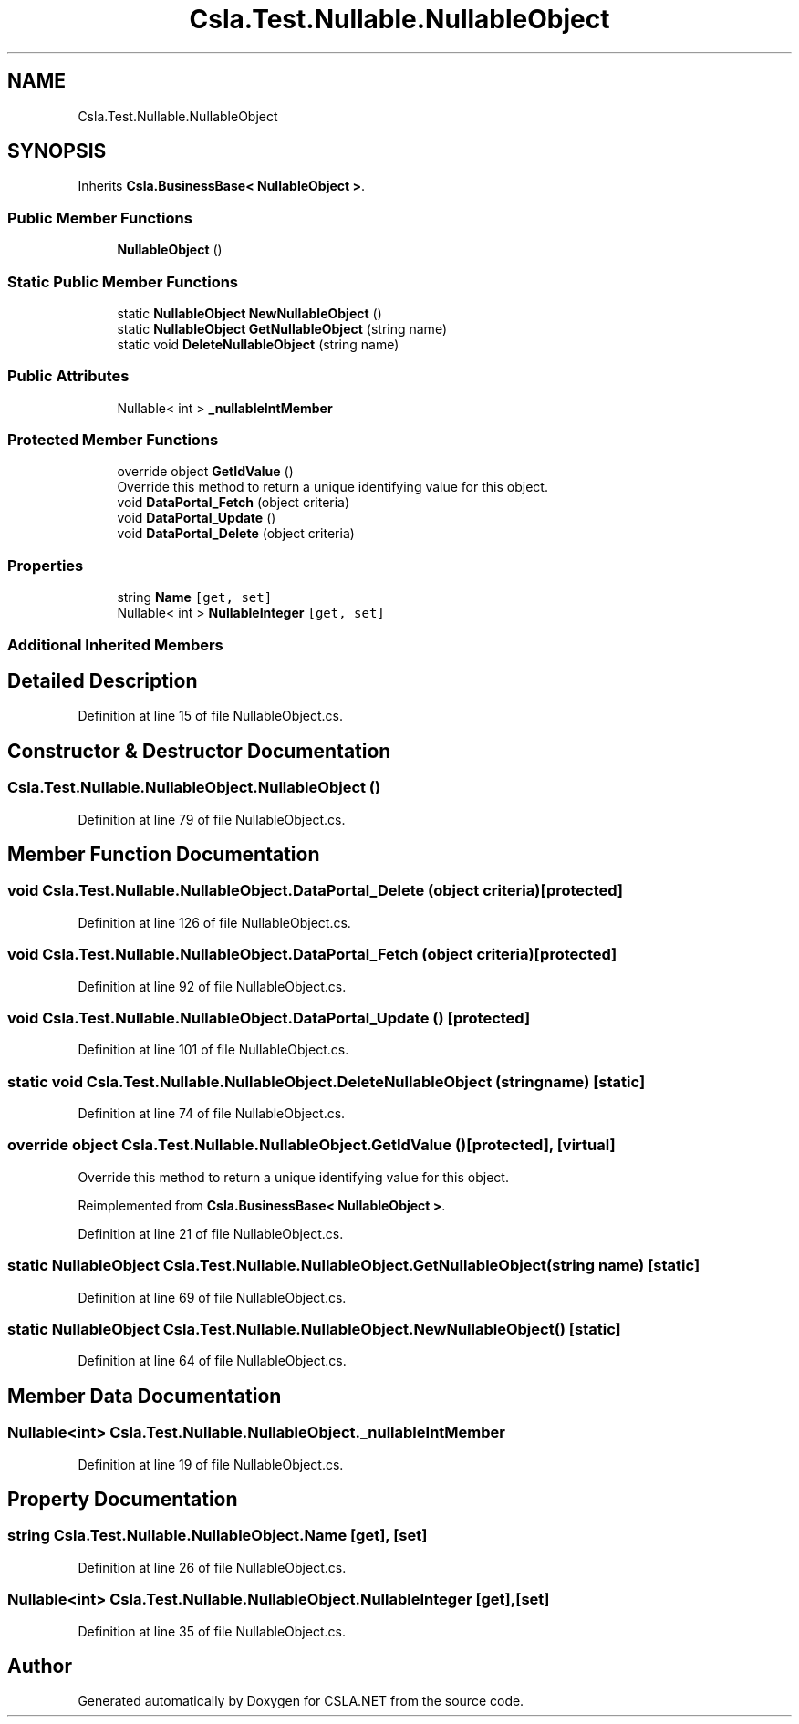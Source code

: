 .TH "Csla.Test.Nullable.NullableObject" 3 "Wed Jul 21 2021" "Version 5.4.2" "CSLA.NET" \" -*- nroff -*-
.ad l
.nh
.SH NAME
Csla.Test.Nullable.NullableObject
.SH SYNOPSIS
.br
.PP
.PP
Inherits \fBCsla\&.BusinessBase< NullableObject >\fP\&.
.SS "Public Member Functions"

.in +1c
.ti -1c
.RI "\fBNullableObject\fP ()"
.br
.in -1c
.SS "Static Public Member Functions"

.in +1c
.ti -1c
.RI "static \fBNullableObject\fP \fBNewNullableObject\fP ()"
.br
.ti -1c
.RI "static \fBNullableObject\fP \fBGetNullableObject\fP (string name)"
.br
.ti -1c
.RI "static void \fBDeleteNullableObject\fP (string name)"
.br
.in -1c
.SS "Public Attributes"

.in +1c
.ti -1c
.RI "Nullable< int > \fB_nullableIntMember\fP"
.br
.in -1c
.SS "Protected Member Functions"

.in +1c
.ti -1c
.RI "override object \fBGetIdValue\fP ()"
.br
.RI "Override this method to return a unique identifying value for this object\&. "
.ti -1c
.RI "void \fBDataPortal_Fetch\fP (object criteria)"
.br
.ti -1c
.RI "void \fBDataPortal_Update\fP ()"
.br
.ti -1c
.RI "void \fBDataPortal_Delete\fP (object criteria)"
.br
.in -1c
.SS "Properties"

.in +1c
.ti -1c
.RI "string \fBName\fP\fC [get, set]\fP"
.br
.ti -1c
.RI "Nullable< int > \fBNullableInteger\fP\fC [get, set]\fP"
.br
.in -1c
.SS "Additional Inherited Members"
.SH "Detailed Description"
.PP 
Definition at line 15 of file NullableObject\&.cs\&.
.SH "Constructor & Destructor Documentation"
.PP 
.SS "Csla\&.Test\&.Nullable\&.NullableObject\&.NullableObject ()"

.PP
Definition at line 79 of file NullableObject\&.cs\&.
.SH "Member Function Documentation"
.PP 
.SS "void Csla\&.Test\&.Nullable\&.NullableObject\&.DataPortal_Delete (object criteria)\fC [protected]\fP"

.PP
Definition at line 126 of file NullableObject\&.cs\&.
.SS "void Csla\&.Test\&.Nullable\&.NullableObject\&.DataPortal_Fetch (object criteria)\fC [protected]\fP"

.PP
Definition at line 92 of file NullableObject\&.cs\&.
.SS "void Csla\&.Test\&.Nullable\&.NullableObject\&.DataPortal_Update ()\fC [protected]\fP"

.PP
Definition at line 101 of file NullableObject\&.cs\&.
.SS "static void Csla\&.Test\&.Nullable\&.NullableObject\&.DeleteNullableObject (string name)\fC [static]\fP"

.PP
Definition at line 74 of file NullableObject\&.cs\&.
.SS "override object Csla\&.Test\&.Nullable\&.NullableObject\&.GetIdValue ()\fC [protected]\fP, \fC [virtual]\fP"

.PP
Override this method to return a unique identifying value for this object\&. 
.PP
Reimplemented from \fBCsla\&.BusinessBase< NullableObject >\fP\&.
.PP
Definition at line 21 of file NullableObject\&.cs\&.
.SS "static \fBNullableObject\fP Csla\&.Test\&.Nullable\&.NullableObject\&.GetNullableObject (string name)\fC [static]\fP"

.PP
Definition at line 69 of file NullableObject\&.cs\&.
.SS "static \fBNullableObject\fP Csla\&.Test\&.Nullable\&.NullableObject\&.NewNullableObject ()\fC [static]\fP"

.PP
Definition at line 64 of file NullableObject\&.cs\&.
.SH "Member Data Documentation"
.PP 
.SS "Nullable<int> Csla\&.Test\&.Nullable\&.NullableObject\&._nullableIntMember"

.PP
Definition at line 19 of file NullableObject\&.cs\&.
.SH "Property Documentation"
.PP 
.SS "string Csla\&.Test\&.Nullable\&.NullableObject\&.Name\fC [get]\fP, \fC [set]\fP"

.PP
Definition at line 26 of file NullableObject\&.cs\&.
.SS "Nullable<int> Csla\&.Test\&.Nullable\&.NullableObject\&.NullableInteger\fC [get]\fP, \fC [set]\fP"

.PP
Definition at line 35 of file NullableObject\&.cs\&.

.SH "Author"
.PP 
Generated automatically by Doxygen for CSLA\&.NET from the source code\&.
